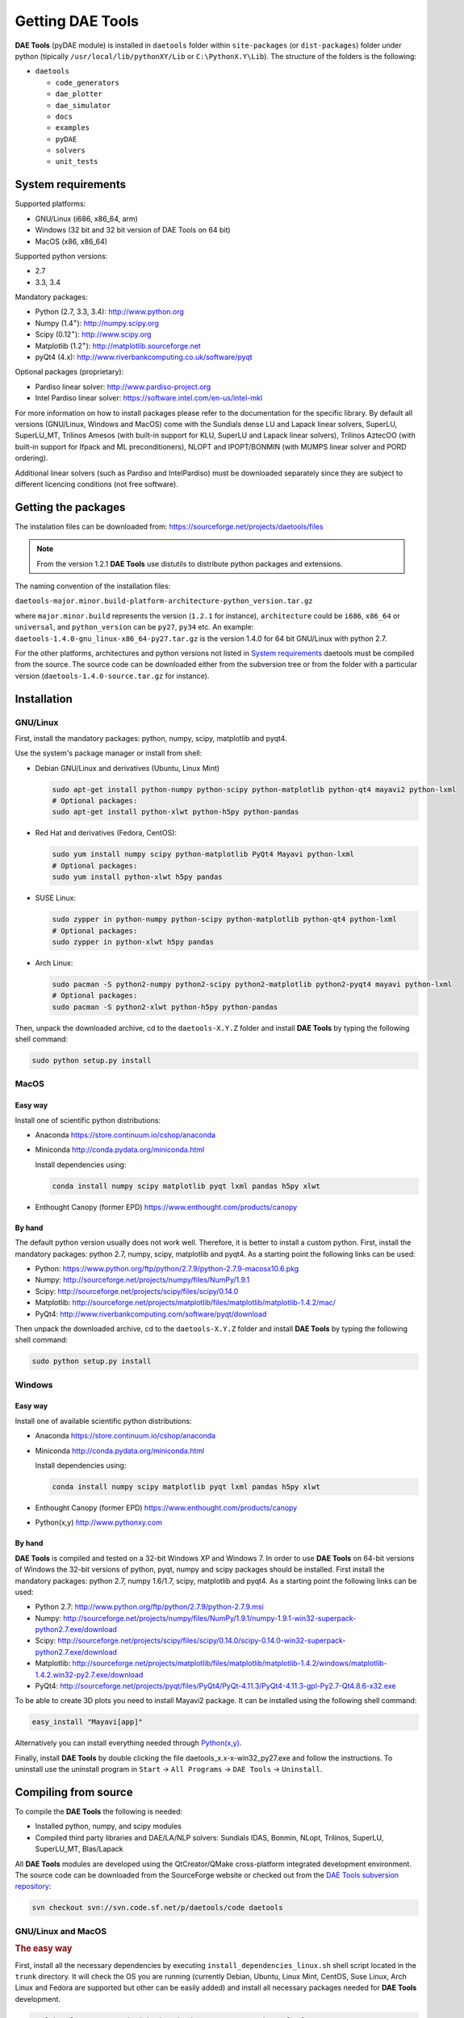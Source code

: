 *****************
Getting DAE Tools
*****************
..
    Copyright (C) Dragan Nikolic, 2016
    DAE Tools is free software; you can redistribute it and/or modify it under the
    terms of the GNU General Public License version 3 as published by the Free Software
    Foundation. DAE Tools is distributed in the hope that it will be useful, but WITHOUT
    ANY WARRANTY; without even the implied warranty of MERCHANTABILITY or FITNESS FOR A
    PARTICULAR PURPOSE. See the GNU General Public License for more details.
    You should have received a copy of the GNU General Public License along with the
    DAE Tools software; if not, see <http://www.gnu.org/licenses/>.

**DAE Tools** (pyDAE module) is installed in ``daetools`` folder within ``site-packages`` (or ``dist-packages``)
folder under python (tipically ``/usr/local/lib/pythonXY/Lib`` or ``C:\PythonX.Y\Lib``).
The structure of the folders is the following:

* ``daetools``

  * ``code_generators``
  * ``dae_plotter``
  * ``dae_simulator``
  * ``docs``
  * ``examples``
  * ``pyDAE``
  * ``solvers``
  * ``unit_tests``

System requirements
===================

Supported platforms:
    
* GNU/Linux (i686, x86_64, arm)
* Windows (32 bit and 32 bit version of DAE Tools on 64 bit)
* MacOS (x86, x86_64)

Supported python versions:

* 2.7
* 3.3, 3.4

Mandatory packages:

* Python (2.7, 3.3, 3.4): `<http://www.python.org>`_
* Numpy (1.4\ :sup:`+`): `<http://numpy.scipy.org>`_
* Scipy (0.12\ :sup:`+`): `<http://www.scipy.org>`_
* Matplotlib (1.2\ :sup:`+`): `<http://matplotlib.sourceforge.net>`_
* pyQt4 (4.x): `<http://www.riverbankcomputing.co.uk/software/pyqt>`_

Optional packages (proprietary):

* Pardiso linear solver: `<http://www.pardiso-project.org>`_
* Intel Pardiso linear solver: `<https://software.intel.com/en-us/intel-mkl>`_

For more information on how to install packages please refer to the documentation for the specific library.
By default all versions (GNU/Linux, Windows and MacOS) come with the Sundials dense LU and Lapack linear
solvers, SuperLU, SuperLU_MT, Trilinos Amesos (with built-in support for KLU, SuperLU and Lapack linear solvers),
Trilinos AztecOO (with built-in support for Ifpack and ML preconditioners), NLOPT and IPOPT/BONMIN
(with MUMPS linear solver and PORD ordering).

Additional linear solvers (such as Pardiso and IntelPardiso) must be downloaded
separately since they are subject to different licencing conditions (not free software).

Getting the packages
====================

The instalation files can be downloaded from: `<https://sourceforge.net/projects/daetools/files>`_

.. note:: From the version 1.2.1 **DAE Tools** use distutils to distribute python packages and extensions.

The naming convention of the installation files:

``daetools-major.minor.build-platform-architecture-python_version.tar.gz``

where ``major.minor.build`` represents the version (``1.2.1`` for instance), ``architecture`` could be ``i686``, ``x86_64``
or ``universal``, and ``python_version`` can be ``py27``, ``py34`` etc. An example:
``daetools-1.4.0-gnu_linux-x86_64-py27.tar.gz`` is the version 1.4.0 for 64 bit GNU/Linux with python 2.7.

For the other platforms, architectures and python versions not listed in `System requirements`_
daetools must be compiled from the source.
The source code can be downloaded either from the subversion tree or from the folder with a particular version
(``daetools-1.4.0-source.tar.gz`` for instance).

Installation
============

GNU/Linux
---------

First, install the mandatory packages: python, numpy, scipy, matplotlib and pyqt4.

Use the system's package manager or install from shell:

* Debian GNU/Linux and derivatives (Ubuntu, Linux Mint)
    
  .. code-block:: bash

    sudo apt-get install python-numpy python-scipy python-matplotlib python-qt4 mayavi2 python-lxml
    # Optional packages:
    sudo apt-get install python-xlwt python-h5py python-pandas

* Red Hat and derivatives (Fedora, CentOS):
    
  .. code-block:: bash

    sudo yum install numpy scipy python-matplotlib PyQt4 Mayavi python-lxml
    # Optional packages:
    sudo yum install python-xlwt h5py pandas

* SUSE Linux:

  .. code-block:: bash

    sudo zypper in python-numpy python-scipy python-matplotlib python-qt4 python-lxml 
    # Optional packages:
    sudo zypper in python-xlwt h5py pandas
    
* Arch Linux:

  .. code-block:: bash

    sudo pacman -S python2-numpy python2-scipy python2-matplotlib python2-pyqt4 mayavi python-lxml
    # Optional packages:
    sudo pacman -S python2-xlwt python-h5py python-pandas

    
Then, unpack the downloaded archive, cd to the ``daetools-X.Y.Z`` folder and install **DAE Tools** by typing
the following shell command:

.. code-block:: bash

    sudo python setup.py install


MacOS
-----

Easy way
########
Install one of scientific python distributions:
    
* Anaconda `<https://store.continuum.io/cshop/anaconda>`_
* Miniconda `<http://conda.pydata.org/miniconda.html>`_

  Install dependencies using:
      
  .. code-block:: bash

    conda install numpy scipy matplotlib pyqt lxml pandas h5py xlwt
  
* Enthought Canopy (former EPD) `<https://www.enthought.com/products/canopy>`_

By hand
########
The default python version usually does not work well. Therefore, it is better to install
a custom python. First, install the mandatory packages: python 2.7, numpy, scipy, matplotlib and pyqt4.
As a starting point the following links can be used:

* Python: `<https://www.python.org/ftp/python/2.7.9/python-2.7.9-macosx10.6.pkg>`_
* Numpy: `<http://sourceforge.net/projects/numpy/files/NumPy/1.9.1>`_
* Scipy: `<http://sourceforge.net/projects/scipy/files/scipy/0.14.0>`_
* Matplotlib: `<http://sourceforge.net/projects/matplotlib/files/matplotlib/matplotlib-1.4.2/mac/>`_
* PyQt4: `<http://www.riverbankcomputing.com/software/pyqt/download>`_

Then unpack the downloaded archive, cd to the ``daetools-X.Y.Z`` folder and install **DAE Tools** by typing
the following shell command:

.. code-block:: bash

    sudo python setup.py install


Windows
-------
Easy way
########
Install one of available scientific python distributions:
    
* Anaconda `<https://store.continuum.io/cshop/anaconda>`_
* Miniconda `<http://conda.pydata.org/miniconda.html>`_
  
  Install dependencies using:

  .. code-block:: bash

    conda install numpy scipy matplotlib pyqt lxml pandas h5py xlwt
  
* Enthought Canopy (former EPD) `<https://www.enthought.com/products/canopy>`_
* Python(x,y) `<http://www.pythonxy.com>`_

By hand
########
**DAE Tools** is compiled and tested on a 32-bit Windows XP and Windows 7. In order to use **DAE Tools** on
64-bit versions of Windows the 32-bit versions of python, pyqt, numpy and scipy packages should be installed.
First install the mandatory packages: python 2.7, numpy 1.6/1.7, scipy, matplotlib and pyqt4.
As a starting point the following links can be used:

* Python 2.7: `<http://www.python.org/ftp/python/2.7.9/python-2.7.9.msi>`_
* Numpy: `<http://sourceforge.net/projects/numpy/files/NumPy/1.9.1/numpy-1.9.1-win32-superpack-python2.7.exe/download>`_
* Scipy: `<http://sourceforge.net/projects/scipy/files/scipy/0.14.0/scipy-0.14.0-win32-superpack-python2.7.exe/download>`_
* Matplotlib: `<http://sourceforge.net/projects/matplotlib/files/matplotlib/matplotlib-1.4.2/windows/matplotlib-1.4.2.win32-py2.7.exe/download>`_
* PyQt4: `<http://sourceforge.net/projects/pyqt/files/PyQt4/PyQt-4.11.3/PyQt4-4.11.3-gpl-Py2.7-Qt4.8.6-x32.exe>`_

To be able to create 3D plots you need to install Mayavi2 package. It can be installed using the following shell command:

.. code-block:: bash

    easy_install "Mayavi[app]"

    
Alternatively you can install everything needed through `Python(x,y) <http://www.pythonxy.com>`_.

Finally, install **DAE Tools** by double clicking the file daetools_x.x-x-win32_py27.exe and follow the instructions.
To uninstall use the uninstall program in ``Start`` -> ``All Programs`` -> ``DAE Tools`` -> ``Uninstall``.

..
    Additional linear equation solvers (proprietary)
    ------------------------------------------------
    Optionally you can also install proprietary `AMD ACML <http://www.amd.com/acml>`_ and
    `Intel MKL <http://software.intel.com/en-us/intel-mkl/>`_ libraries.
    Please follow the installation procedures in the documentation. **pyAmdACML** and **pyIntelMKL/pyIntelPardiso**
    modules are compiled against ACML 4.4.0 and MKL 10.2.5.035 respectively. Also have a look on the licensing
    conditions (**these libraries are not** `**free software** <http://www.gnu.org/philosophy/free-sw.html>`_).

    In order to use AMD ACML and Intel MKL libraries you have to do some additional configuration.
    You can follow the instructions in the corresponding package documentation or do a quick setup as described below:

    #**GNU/Linux**: setup for a single user<br /> Copy `<acml_mkl_bashrc this file>`_ to your home folder,
    edit it so that it reflects your installation and add the line. $HOME/acml_mkl_bashrc  at the end of $HOME/.bashrc file
    #**GNU/Linux**: setup for all users<br /> Subject to your machine architecture and library versions
    (here **x86_64** GNU/Linux with **ACML v4.4.0** and **MKL v10.2.5.035**), put the following lines in
    /etc/ld.so.conf and execute ldconfig: /opt/intel/mkl/10.2.5.035/lib/em64t /opt/acml4.4.0/gfortran64_mp/lib
    #**Windows XP**:<br /> If not already added, add the following line to your **PATH** environment variable
    (Control Panel -> System): c:\AMD\acml4.4.0\ifort32_mp\lib;c:\Intel\MKL\10.2.5.035\ia32\bin\

    
Compiling from source
===============================

To compile the **DAE Tools** the following is needed:
    
* Installed python, numpy, and scipy modules
* Compiled third party libraries and DAE/LA/NLP solvers: Sundials IDAS, Bonmin, NLopt, Trilinos, SuperLU, SuperLU_MT,
  Blas/Lapack

All **DAE Tools** modules are developed using the QtCreator/QMake cross-platform integrated development environment.
The source code can be downloaded from the SourceForge website or checked out from the
`DAE Tools subversion repository <https://svn.code.sf.net/p/daetools/code>`_:

.. code-block:: bash

    svn checkout svn://svn.code.sf.net/p/daetools/code daetools


GNU/Linux and MacOS
-------------------

.. _the_easy_way:

.. rubric:: The easy way

First, install all the necessary dependencies by executing ``install_dependencies_linux.sh`` shell script located
in the ``trunk`` directory. It will check the OS you are running (currently Debian, Ubuntu, Linux Mint, CentOS, Suse Linux,
Arch Linux and Fedora are supported but other can be easily added) and install all necessary packages needed for **DAE Tools**
development.

.. code-block:: bash

    # 'lsb_release' command might be missing on some GNU/Linux platforms
    # and has to be installed before proceeding.
    # On Debian based systems:
    # sudo apt-get install lsb-release
    # On red Hat based systems:
    # sudo yum install redhat-lsb

    cd daetools/trunk
    sh install_dependencies_linux.sh


Then, compile the third party libraries by executing ``compile_libraries_linux.sh`` shell script located in the
``trunk`` directory. The script will download all necessary source archives from the **DAE Tools** SourceForge web-site,
unpack them, apply changes and compile them. If all dependencies are installed there should not be problems compiling
the libraries.

.. code-block:: bash

    sh compile_libraries_linux.sh all

.. note:: There are known problems to compile the older bonmin and trilinos libraries using GNU GCC 4.6. This has been fixed
          in bonmin 1.5+ and trilinos 10.8+ versions. Therefore, either GCC 4.5 and below or the recent
          versions of bonmin/trilinos libraries should be used.

Finally, compile the **DAE Tools** libraries and python modules by executing ``compile_linux.sh`` shell script located
in the ``trunk`` directory. The script accepts one argument specifying projects that should be compiled. Any of the
following is accepted: ``all``, ``core``, ``pydae``, ``solvers``, ``superlu``, ``superlu_mt``, ``superlu_cuda``,
``cusp``, ``trilinos``, ``bonmin``, ``ipopt``, and ``nlopt``. If ``all`` is specified the script will compile
``dae``, ``superlu``, ``superlu_mt``, ``trilinos``, ``bonmin``, ``ipopt``, and ``nlopt`` projects.

.. code-block:: bash

    sh compile_linux.sh all
    # Or for instance:
    # sh compile_linux.sh dae superlu nlopt


All python extensions are located in platform-dependent locations in ``trunk/daetools-package/daetools/pyDAE`` and
``trunk/daetools-package/daetools/solvers`` folders.
**DAE Tools** can be now installed by using the folowing commands:
    
.. code-block:: bash

    cd daetools/trunk/daetools-package
    sudo python setup.py install


.. _from_qtcreator_ide:

.. rubric:: From QtCreator IDE

DAE Tools can also be compiled from within QtCreator IDE. First install dependencies and compile third party libraries
(as explained in :ref:`The easy way <the_easy_way>`) and then do the following:
    
* Do not do the shadow build. Uncheck it (for all projects) and build everything in the release folder
* Choose the right specification file for your platform (usually it is done automatically by the IDE, but double-check it):
    
 * for GNU/Linux use ``-spec linux-g++``
 * for MacOS use ``-spec macx-g++``

* Compile the ``dae`` project (you can add the additional Make argument ``-jN`` to speed-up the compilation process,
  where N is the number of processors plus one; for instance on the quad-core machine you can use ``-j5``)
* Compile ``SuperLU/SuperLU_MT/SuperLU_CUDA`` and ``Bonmin/Ipopt`` solvers.
  ``SuperLU/SuperLU_MT/SuperLU_CUDA`` and ``Bonmin/Ipopt`` share the same code and the same project file so some
  hacking is needed. Here are the instructions how to compile them:
    
 * Compiling ``libcdaeBONMIN_MINLPSolver.a`` and ``pyBONMIN.so``:
 
   * Set ``CONFIG += BONMIN`` in ``BONMIN_MINLPSolver.pro``, run ``qmake`` and then compile
   * Set ``CONFIG += BONMIN`` in ``pyBONMIN.pro``, run ``qmake`` and then compile
  
 * Compiling ``libcdaeIPOPT_NLPSolver.a`` and ``pyIPOPT.so``:
 
   * Set ``CONFIG += IPOPT`` in ``BONMIN_MINLPSolver.pro``, run ``qmake`` and then compile
   * Set ``CONFIG += IPOPT`` in ``pyBONMIN.pro``, run ``qmake`` and then compile
  
 * Compiling ``libcdaeSuperLU_LASolver.a`` and ``pySuperLU.so``:
 
   * Set ``CONFIG += SuperLU`` in ``LA_SuperLU.pro``, run ``qmake`` and then compile
   * Set ``CONFIG += SuperLU`` in ``pySuperLU.pro``, run ``qmake`` and then compile
  
 * Compiling ``libcdaeSuperLU_MT_LASolver.a`` and ``pySuperLU_MT.so``:
 
   * Set ``CONFIG += SuperLU_MT`` in ``LA_SuperLU.pro``, run ``qmake`` and then compile
   * Set ``CONFIG += SuperLU_MT`` in ``pySuperLU.pro``, run ``qmake`` and then compile
  
 * Compiling ``libcdaeSuperLU_CUDA_LASolver.a`` and ``pySuperLU_CUDA.so``:
 
   * Set ``CONFIG += SuperLU_CUDA`` in ``LA_SuperLU.pro``, run ``qmake`` and then compile
   * Set ``CONFIG += SuperLU_CUDA`` in ``pySuperLU.pro``, run ``qmake`` and then compile

* Compile the ``LA_Trilinos_Amesos`` project

Windows
-------
DAE Tools support cross-compilation since the version 1.3.0. For more information about the gcc toolchain and options
read the help sections in compile_libraries_linux.sh and compile_linux.sh scripts.

.. note:: Compiling all third party libraries and **DAE Tools** projects requires a mental gymnastics
          impossible to describe by any human language so that the pre-compiled libraries are provided in the downloads
          section (`windows libraries <https://sourceforge.net/projects/daetools/files/windows%20libraries>`_).
..
    Necessary tools: `QtCreator <http://qt.nokia.com/products/developer-tools>`_,
    `Microsoft VC++ <http://www.microsoft.com/download/en/details.aspx?displaylang=en&id=14597>`_
    and `G95 Fortran <http://www.g95.org>`_ compiler (Mumps only).

    **DAE Tools** should be compiled from within QtCreator IDE:

    * Unpack the downloaded archive ``bonmin-trilinos-idas-superlu-nlopt-mumps-g95-msvc-win32.zip`` into the
    ``daetools/trunk`` folder. All libraries are compiled with MS VC++ 2008 Express edition (the most likely other
    versions of MS VC++ will also work). Mumps Fortran 95 files are compiled with G95 Fortran compiler.

    * Path to ``libf95.a`` and ``libgcc.a`` libraries should be set in ``dae.pri`` config file.
    For instance, if G95 is installed in ``c:\g95`` set the ``G95_LIBDIR`` variable to:
    ``G95_LIBDIR = c:\g95\lib\gcc-lib\i686-pc-mingw32\4.1.2``

    * Follow the instructions for compiling **DAE Tools** described in :ref:`From QtCreator IDE <from_qtcreator_ide>` section above.

    .. note:: superlu_mt and superlu_cuda cannot be compiled on Windows at the moment.

DAE Tools can be installed by using the folowing commands:

.. code-block:: bash

    cd daetools/trunk/daetools-package
    sudo python setup.py install

